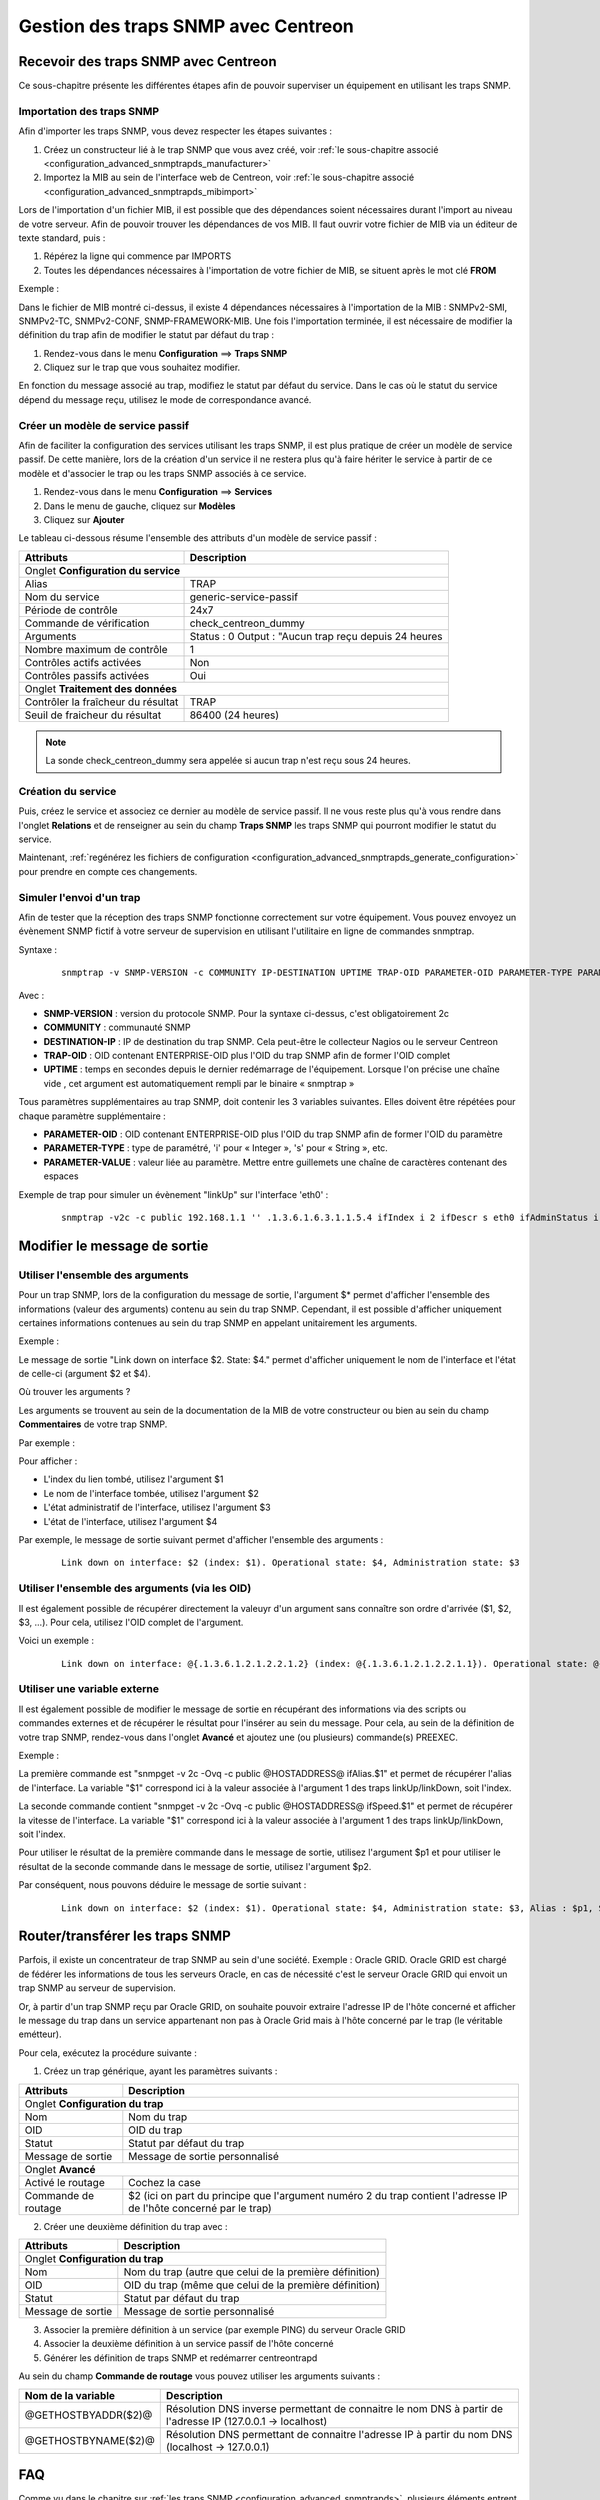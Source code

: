 ====================================
Gestion des traps SNMP avec Centreon
====================================

*************************************
Recevoir des traps SNMP avec Centreon
*************************************

Ce sous-chapitre présente les différentes étapes afin de pouvoir superviser un équipement en utilisant les traps SNMP.

Importation des traps SNMP
==========================

Afin d'importer les traps SNMP, vous devez respecter les étapes suivantes :

#. Créez un constructeur lié à le trap SNMP que vous avez créé, voir :ref:`le sous-chapitre associé <configuration_advanced_snmptrapds_manufacturer>`
#. Importez la MIB au sein de l'interface web de Centreon, voir :ref:`le sous-chapitre associé <configuration_advanced_snmptrapds_mibimport>`

Lors de l'importation d'un fichier MIB, il est possible que des dépendances soient nécessaires durant l'import au niveau de votre serveur. Afin de pouvoir trouver les dépendances de vos MIB. Il faut ouvrir votre fichier de MIB via un éditeur de texte standard, puis :

#. Répérez la ligne qui commence par IMPORTS
#. Toutes les dépendances nécessaires à l'importation de votre fichier de MIB, se situent après le mot clé **FROM**

Exemple :

.. image :: /images/guide_exploitation/kdependances.png
   :align: center 

Dans le fichier de MIB montré ci-dessus, il existe 4 dépendances nécessaires à l'importation de la MIB : SNMPv2-SMI, SNMPv2-TC, SNMPv2-CONF, SNMP-FRAMEWORK-MIB.
Une fois l'importation terminée, il est nécessaire de modifier la définition du trap afin de modifier le statut par défaut du trap :

#. Rendez-vous dans le menu **Configuration** ==> **Traps SNMP**
#. Cliquez sur le trap que vous souhaitez modifier.

En fonction du message associé au trap, modifiez le statut par défaut du service. Dans le cas où le statut du service dépend du message reçu, utilisez le mode de correspondance avancé.

Créer un modèle de service passif
=================================

Afin de faciliter la configuration des services utilisant les traps SNMP, il est plus pratique de créer un modèle de service passif. De cette manière, lors de la création d'un service il ne restera plus qu'à faire hériter le service à partir de ce modèle et d'associer le trap ou les traps SNMP associés à ce service.

#. Rendez-vous dans le menu **Configuration** ==> **Services**
#. Dans le menu de gauche, cliquez sur **Modèles**
#. Cliquez sur **Ajouter**

Le tableau ci-dessous résume l'ensemble des attributs d'un modèle de service passif :

+--------------------------------------+--------------------------------------------+
| Attributs                            | Description                                | 
+======================================+============================================+
| Onglet **Configuration du service**                                               |
+--------------------------------------+--------------------------------------------+
| Alias                                | TRAP	                                    |
+--------------------------------------+--------------------------------------------+
| Nom du service                       | generic-service-passif                     |
+--------------------------------------+--------------------------------------------+
| Période de contrôle                  | 24x7                                       |
+--------------------------------------+--------------------------------------------+
| Commande de vérification             | check_centreon_dummy                       |
+--------------------------------------+--------------------------------------------+
| Arguments                            | Status : 0                                 |
|                                      | Output : "Aucun trap reçu depuis 24 heures |
+--------------------------------------+--------------------------------------------+
| Nombre maximum de contrôle           | 1                                          |
+--------------------------------------+--------------------------------------------+
| Contrôles actifs activées            | Non                                        |
+--------------------------------------+--------------------------------------------+
| Contrôles passifs activées           | Oui                                        |
+--------------------------------------+--------------------------------------------+
| Onglet **Traitement des données**                                                 |
+--------------------------------------+--------------------------------------------+
| Contrôler la fraîcheur du résultat   | TRAP	                                    |
+--------------------------------------+--------------------------------------------+
| Seuil de fraicheur du résultat       | 86400 (24 heures)                          |
+--------------------------------------+--------------------------------------------+

.. note::
    La sonde check_centreon_dummy sera appelée si aucun trap n'est reçu sous 24 heures.

Création du service
===================

Puis, créez le service et associez ce dernier au modèle de service passif.
Il ne vous reste plus qu'à vous rendre dans l'onglet **Relations** et de renseigner au sein du champ **Traps SNMP** les traps SNMP qui pourront modifier le statut du service.

Maintenant, :ref:`regénérez les fichiers de configuration <configuration_advanced_snmptrapds_generate_configuration>` pour prendre en compte ces changements.

Simuler l'envoi d'un trap
=========================

Afin de tester que la réception des traps SNMP fonctionne correctement sur votre équipement. Vous pouvez envoyez un évènement SNMP fictif à votre serveur de supervision en utilisant l'utilitaire en ligne de commandes snmptrap.

Syntaxe : 
  ::
  
    snmptrap -v SNMP-VERSION -c COMMUNITY IP-DESTINATION UPTIME TRAP-OID PARAMETER-OID PARAMETER-TYPE PARAMETER-VALUE 

Avec :

* **SNMP-VERSION** : version du protocole SNMP. Pour la syntaxe ci-dessus, c'est obligatoirement 2c
* **COMMUNITY** : communauté SNMP
* **DESTINATION-IP** : IP de destination du trap SNMP. Cela peut-être le collecteur Nagios ou le serveur Centreon
* **TRAP-OID** : OID contenant ENTERPRISE-OID plus l'OID du trap SNMP afin de former l'OID complet
* **UPTIME** : temps en secondes depuis le dernier redémarrage de l'équipement. Lorsque l'on précise une chaîne vide , cet argument est automatiquement rempli par le binaire « snmptrap »

Tous paramètres supplémentaires au trap SNMP, doit contenir les 3 variables suivantes. Elles doivent être répétées pour chaque paramètre supplémentaire : 

* **PARAMETER-OID** : OID contenant ENTERPRISE-OID plus l'OID du trap SNMP afin de former l'OID du paramètre
* **PARAMETER-TYPE** : type de paramétré, 'i' pour « Integer », 's' pour « String », etc.
* **PARAMETER-VALUE** : valeur liée au paramètre. Mettre entre guillemets une chaîne de caractères contenant des espaces

Exemple de trap pour simuler un évènement "linkUp" sur l'interface 'eth0' :
  ::

    snmptrap -v2c -c public 192.168.1.1 '' .1.3.6.1.6.3.1.1.5.4 ifIndex i 2 ifDescr s eth0 ifAdminStatus i 1 ifOperStatus i 1


*****************************
Modifier le message de sortie
*****************************

Utiliser l'ensemble des arguments
=================================

Pour un trap SNMP, lors de la configuration du message de sortie, l'argument $* permet d'afficher l'ensemble des informations (valeur des arguments) contenu au sein du trap SNMP. Cependant, il est possible d'afficher uniquement certaines informations contenues au sein du trap SNMP en appelant unitairement les arguments.

Exemple : 

.. image :: /images/guide_exploitation/klinkexample.png
   :align: center

Le message de sortie "Link down on interface $2. State: $4." permet d'afficher uniquement le nom de l'interface et l'état de celle-ci (argument $2 et $4).

Où trouver les arguments ?

Les arguments se trouvent au sein de la documentation de la MIB de votre constructeur ou bien au sein du champ **Commentaires** de votre trap SNMP.

Par exemple :

.. image :: /images/guide_exploitation/klinkcomment.png
   :align: center

Pour afficher :

* L'index du lien tombé, utilisez l'argument $1
* Le nom de l'interface tombée, utilisez l'argument $2
* L'état administratif de l'interface, utilisez l'argument $3
* L'état de l'interface, utilisez l'argument $4

Par exemple, le message de sortie suivant permet d'afficher l'ensemble des arguments : 
  ::

    Link down on interface: $2 (index: $1). Operational state: $4, Administration state: $3

Utiliser l'ensemble des arguments (via les OID)
===============================================

Il est également possible de récupérer directement la valeuyr d'un argument sans connaître son ordre d'arrivée ($1, $2, $3, ...).
Pour cela, utilisez l'OID complet de l'argument.

Voici un exemple :
  ::

    Link down on interface: @{.1.3.6.1.2.1.2.2.1.2} (index: @{.1.3.6.1.2.1.2.2.1.1}). Operational state: @{.1.3.6.1.2.1.2.2.1.8}, Administration state: @{.1.3.6.1.2.1.2.2.1.7}

Utiliser une variable externe
=============================

Il est également possible de modifier le message de sortie en récupérant des informations via des scripts ou commandes externes et de récupérer le résultat pour l'insérer au sein du message.
Pour cela, au sein de la définition de votre trap SNMP, rendez-vous dans l'onglet **Avancé** et ajoutez une (ou plusieurs) commande(s) PREEXEC.

Exemple :

.. image :: /images/guide_exploitation/kpreexec.png
   :align: center

La première commande est "snmpget -v 2c -Ovq -c public @HOSTADDRESS@ ifAlias.$1" et permet de récupérer l'alias de l'interface. La variable "$1" correspond ici à la valeur associée à l'argument 1 des traps linkUp/linkDown, soit l'index.

La seconde commande contient "snmpget -v 2c -Ovq -c public @HOSTADDRESS@ ifSpeed.$1" et permet de récupérer la vitesse de l'interface. La variable "$1" correspond ici à la valeur associée à l'argument 1 des traps linkUp/linkDown, soit l'index.

Pour utiliser le résultat de la première commande dans le message de sortie, utilisez l'argument $p1 et pour utiliser le résultat de la seconde commande dans le message de sortie, utilisez l'argument $p2.

Par conséquent, nous pouvons déduire le message de sortie suivant : 
  ::

    Link down on interface: $2 (index: $1). Operational state: $4, Administration state: $3, Alias : $p1, Speed : $p2

********************************
Router/transférer les traps SNMP
********************************

Parfois, il existe un concentrateur de trap SNMP au sein d'une société. Exemple : Oracle GRID.
Oracle GRID est chargé de fédérer les informations de tous les serveurs Oracle, en cas de nécessité c'est le serveur Oracle GRID qui envoit un trap SNMP au serveur de supervision.

Or, à partir d'un trap SNMP reçu par Oracle GRID, on souhaite pouvoir extraire l'adresse IP de l'hôte concerné et afficher le message du trap dans un service appartenant non pas à Oracle Grid mais à l'hôte concerné par le trap (le véritable emétteur).

Pour cela, exécutez la procédure suivante :

1. Créez un trap générique, ayant les paramètres suivants : 

+-----------------------------------+--------------------------------------------+
| Attributs                         | Description                                | 
+===================================+============================================+
| Onglet **Configuration du trap**                                               |
+-----------------------------------+--------------------------------------------+
| Nom                               | Nom du trap                                |
+-----------------------------------+--------------------------------------------+
| OID                               | OID du trap                                |
+-----------------------------------+--------------------------------------------+
| Statut                            | Statut par défaut du trap                  |
+-----------------------------------+--------------------------------------------+
| Message de sortie                 | Message de sortie personnalisé             |
+-----------------------------------+--------------------------------------------+
| Onglet **Avancé**                                                              |
+-----------------------------------+--------------------------------------------+
| Activé le routage                 | Cochez la case	                         |
+-----------------------------------+--------------------------------------------+
| Commande de routage               | $2 (ici on part du principe que l'argument |
|                                   | numéro 2 du trap contient l'adresse IP     |
|                                   | de l'hôte concerné par le trap)            |
+-----------------------------------+--------------------------------------------+

2. Créer une deuxième définition du trap avec :

+--------------------------------------+---------------------------------------------------------+
| Attributs                            | Description                                             | 
+======================================+=========================================================+
| Onglet **Configuration du trap**                                                               |
+--------------------------------------+---------------------------------------------------------+
| Nom                                  | Nom du trap (autre que celui de la première définition) |
+--------------------------------------+---------------------------------------------------------+
| OID                                  | OID du trap (même que celui de la première définition)  |
+--------------------------------------+---------------------------------------------------------+
| Statut                               | Statut par défaut du trap                               |
+--------------------------------------+---------------------------------------------------------+
| Message de sortie                    | Message de sortie personnalisé                          |
+--------------------------------------+---------------------------------------------------------+

3. Associer la première définition à un service (par exemple PING) du serveur Oracle GRID

4. Associer la deuxième définition à un service passif de l'hôte concerné

5. Générer les définition de traps SNMP et redémarrer centreontrapd

Au sein du champ **Commande de routage** vous pouvez utiliser les arguments suivants : 

+----------------------+-------------------------------------------------------------------------------------------------------------+
|   Nom de la variable |   Description                                                                                               |
+======================+=============================================================================================================+
| @GETHOSTBYADDR($2)@  | Résolution DNS inverse permettant de connaitre le nom DNS à partir de l'adresse IP (127.0.0.1 -> localhost) |
+----------------------+-------------------------------------------------------------------------------------------------------------+
| @GETHOSTBYNAME($2)@  | Résolution DNS permettant de connaitre l'adresse IP à partir du nom DNS (localhost -> 127.0.0.1)            |
+----------------------+-------------------------------------------------------------------------------------------------------------+

***
FAQ
***

Comme vu dans le chapitre sur :ref:`les traps SNMP <configuration_advanced_snmptrapds>`, plusieurs éléments entrent en jeu dans la gestion des traps SNMP.
En cas de problèmes, il est nécessaire de vérifier le bon fonctionnement de son architecture, plusieurs points sont à vérifier.

Source: Gestion des traps SNMP sous Centreon par Laurent Pinsivy, GNU/Linux Magazine N°160 - Mai 2013, licence CC BY-NC-ND

Configuration de l'émetteur
===========================

Le premier point à contrôler est la configuration de l'équipement ou application qui a émis l'interruption que vous auriez dû recevoir. Vérifiez l'adresse IP ou nom DNS de destination, la communauté SNMP ainsi que la version du protocole.

Pare-feux réseau et logiciels, routage
======================================

Le second point à contrôler sont les autorisations des pare-feux réseau et logiciels ou la mise en place d'un routage spécifique. Si un ou plusieurs pare-feux réseau sont présent ou si une translation de port et/ou d'adresse IP est en place, vérifiez que le flux est possible entre l'émetteur et le collecteur.
L'utilisation de sondes réseau, de débogage des équipements réseau (pare-feux et routeurs) ou des logiciels tcpdump/wireshark sur le collecteur peut vous permettre de valider la réception du flux de données sur le port UDP 162.

Snmptrapd
=========

Une fois la réception du flux validé, vérifiez l'état de fonctionnement du processus snmptrapd, qui doit être en cours d'exécution, ainsi que ses options de configuration. 
Il est possible d'activer la journalisation du processus. Pour cela modifiez le fichier « /etc/sysconfig/snmptrapd.options » et remplacez la ligne « OPTIONS » pour avoir :

::

	# snmptrapd command line options
	# OPTIONS="-On -d -t -n -p /var/run/snmptrapd.pid"
	OPTIONS="-On -Lf /var/log/snmptrapd.log -p /var/run/snmptrapd.pid"

Redémarrez le processus pour prendre en compte les modifications. Ainsi, pour toute réception de traps SNMP, ces évènements seront inscrit dans le journal « /var/log/snmptrapd.log ». Si les évènements sont inscrit dans le journal, supprimez la journalisation et passez à l'étape suivante.

Dans le cas où vous filtrez par communauté SNMP, vérifiez les communautés autorisées dans le fichier de configuration « /etc/snmp/snmptrapd.conf ». Si après toutes ces vérifications les traps SNMP ne sont pas inscrites dans le journal, vérifiez que le processus écoute sur le port UDP 162 pour les équipements distants en utilisant la commande :

::

    # netstat -ano | grep 162 
    udp        0      0 0.0.0.0:162             0.0.0.0:*                           off (0.00/0/0)

Si tel n'est pas le cas, modifiez le port d'écoute du processus.

.. note::
	On ne le répète jamais assez mais désactivez le débogage du processus après validation du fonctionnement. Dans le cas contraire, la volumétrie des journaux peut être très importante.
	
Centreontrapdforward
====================

Une fois la validation du processus snmptrapd réalisée, contrôlez le processus centreontrapdforward. La première étape consiste à vérifier l'appel de ce processus par snmptrapd dans le fichier « /etc/snmp/snmptrapd.conf » :

* Vérifier que le service snmptrapd appelle bien centreontrapdforward. Pour cela, éditez le fichier **/etc/snmp/snmptrapd.conf** et vérifiez que le fichier contient :

::

    traphandle default su -l centreon -c "/usr/share/centreon/bin/centreontrapdforward"

Si l'accès au fichier est incorrect, modifiez le et redémarrez le processus snmptrapd.
Vous pouvez contrôler le bon fonctionnement du binaire centreontrapdforward en vous rendant au chapitre de configuration de :ref:`centreontrapdforward<configuration_advanced_centreontrapdforward>`.

Centreontrapd
=============

Le prochain binaire est celui de Centreon qui permet de sélectionner l'hôte possédant l'adresse IP ou le nom DNS de l'émetteur ainsi que le service lié à cet hôte et auquel est reliée la définition de l'interruption SNMP. Pour vérifier son fonctionnement, il convient de vérifier les paramètres de configuration de centreontrapd.

Vous pouvez vérifier la bonne configuration de centreontrapd au sein du chapitre de configuration de :ref:`centreontrapd<configuration_advanced_centreontrapd>`.


CentCore
========

Dans le cas d'un serveur central, le processus Centcore doit être démarré pour transférer la commande externe à l'ordonnanceur supervisant l'émetteur, vérifiez son état de fonctionnement. Activez le débogage du processus via le menu **Administration ==> Options ==> Débogage** et redémarrez le processus.

.. note::
    Vous pouvez modifier le niveau de débogage du processus via le fichier **/etc/sysconfig/centcore** en modifiant la sévérité.

En cas de non réception de la commande externe, vérifiez le chemin d'accès au fichier de commande du processus défini dans la variable « $cmdFile » du fichier de configuration « /etc/centreon/conf.pm .». Le chemin doit être « /var/lib/centreon/centcore.cmd » dans le cas d'un serveur central ou le chemin vers le fichier de commande de l'ordonnanceur.

Ordonnanceur
============

Que vous ayez configuré un serveur central ou un collecteur distant pour la réception de trap SNMP, l'ordonnanceur doit recevoir la commande externe de changement de statut et/ou de message de sortie («output»). Vérifiez le journal de l'ordonnanceur. Dans le cas de Centreon Engine le fichier est **/var/log/centreon-engine/centengine.log**. Les lignes suivantes doivent apparaître :

::


[1352838428] EXTERNAL COMMAND: PROCESS_SERVICE_CHECK_RESULT;Centreon-Server;Traps-SNMP;2;Probleme critique
[1352838433] PASSIVE SERVICE CHECK: Centreon-Server;Traps-SNMP;2;Probleme critique

Si seule la commande externe apparaît mais pas la prise en compte de celle-ci par l'ordonnanceur (« PASSIVE SERVICE CHECK »), il se peut qu'un problème de synchronisation de l'horloge système soit en cause. Le serveur est soit en retard et la commande sera traitée ultérieurement, soit en avance et la commande ne sera pas prise en compte.

Centreon
========

Afin d'être visible dans Centreon, l'ordonnanceur doit transmettre les informations, via son module NEB, à la partie serveur du broker pour que ce dernier l'insère en base de données. Centreon affichera ensuite le résultat à partir de la base de données « centreon_storage ».
S'il vous est possible de visualiser les informations des derniers contrôles de votre collecteur dans l'interface web, alors vous devriez voir le statut et le message de sortie (« output ») de modifiés. Si tel n'est pas le cas, alors votre ordonnanceur n'est pas connecté à la partie serveur de votre broker. Les problèmes peuvent être les suivants :

* L'ordonnanceur n'a pas chargé le module NEB à son démarrage car celui-ci est introuvable ou non défini dans les options de l'ordonnanceur
* Le module NEB n'a pu se connecter à la partie serveur à cause d'un problème de paramétrage.
* Un pare-feu bloque la connexion entre le collecteur et le serveur Centreon qui héberge la base de données -La partie serveur du broker n'est pas fonctionnelle ou n'est pas en cours d'exécution

Schéma détaillé
===============

Vous trouverez ci-dessous un schéma détaillé de tous les processus utilisés et/ou présents lors de la réception d'une interruption SNMP :

.. image :: /images/guide_exploitation/kcentreontrapd_schema.png
   :align: center
